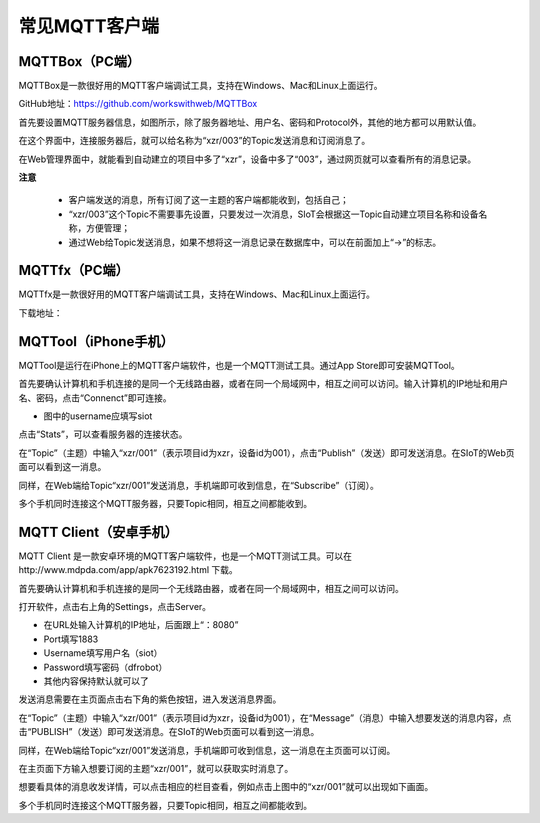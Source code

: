 常见MQTT客户端
=========================

---------------------------
MQTTBox（PC端）
---------------------------

MQTTBox是一款很好用的MQTT客户端调试工具，支持在Windows、Mac和Linux上面运行。

GitHub地址：https://github.com/workswithweb/MQTTBox

首先要设置MQTT服务器信息，如图所示，除了服务器地址、用户名、密码和Protocol外，其他的地方都可以用默认值。

.. image:: ../image/demo/01_mqttbox_01.png

在这个界面中，连接服务器后，就可以给名称为“xzr/003”的Topic发送消息和订阅消息了。

.. image:: ../image/demo/01_mqttbox_01.png

在Web管理界面中，就能看到自动建立的项目中多了“xzr”，设备中多了“003”，通过网页就可以查看所有的消息记录。

.. image:: ../image/demo/01_mqttbox_03.png


**注意**

  - 客户端发送的消息，所有订阅了这一主题的客户端都能收到，包括自己；
  - “xzr/003”这个Topic不需要事先设置，只要发过一次消息，SIoT会根据这一Topic自动建立项目名称和设备名称，方便管理；
  - 通过Web给Topic发送消息，如果不想将这一消息记录在数据库中，可以在前面加上“->”的标志。


---------------------------
MQTTfx（PC端）
---------------------------

MQTTfx是一款很好用的MQTT客户端调试工具，支持在Windows、Mac和Linux上面运行。



下载地址：


------------------------------
MQTTool（iPhone手机）
------------------------------

MQTTool是运行在iPhone上的MQTT客户端软件，也是一个MQTT测试工具。通过App Store即可安装MQTTool。

.. image:: ../image/demo/01-mqtt-01.png

首先要确认计算机和手机连接的是同一个无线路由器，或者在同一个局域网中，相互之间可以访问。输入计算机的IP地址和用户名、密码，点击“Connenct”即可连接。

- 图中的username应填写siot

.. image:: ../image/demo/01-mqtt-02.png

点击“Stats”，可以查看服务器的连接状态。

.. image:: ../image/demo/01-mqtt-03.png

在“Topic”（主题）中输入“xzr/001”（表示项目id为xzr，设备id为001），点击“Publish”（发送）即可发送消息。在SIoT的Web页面可以看到这一消息。


.. image:: ../image/demo/01-mqtt-04.png

同样，在Web端给Topic“xzr/001”发送消息，手机端即可收到信息，在“Subscribe”（订阅）。

多个手机同时连接这个MQTT服务器，只要Topic相同，相互之间都能收到。


-----------------------------
MQTT Client（安卓手机）
-----------------------------

MQTT Client 是一款安卓环境的MQTT客户端软件，也是一个MQTT测试工具。可以在http://www.mdpda.com/app/apk7623192.html 下载。

.. image:: ../image/demo/01-mqtt-client-01-icon.jpg

首先要确认计算机和手机连接的是同一个无线路由器，或者在同一个局域网中，相互之间可以访问。

打开软件，点击右上角的Settings，点击Server。

.. image:: ../image/demo/01-mqtt-client-02-settings.jpg

- 在URL处输入计算机的IP地址，后面跟上“：8080”

- Port填写1883

- Username填写用户名（siot）

- Password填写密码（dfrobot）

- 其他内容保持默认就可以了

发送消息需要在主页面点击右下角的紫色按钮，进入发送消息界面。

.. image:: ../image/demo/01-mqtt-client-03-publish.jpg

在“Topic”（主题）中输入“xzr/001”（表示项目id为xzr，设备id为001），在“Message”（消息）中输入想要发送的消息内容，点击“PUBLISH”（发送）即可发送消息。在SIoT的Web页面可以看到这一消息。

.. image:: ../image/demo/01-mqtt-client-06-msg.PNG

同样，在Web端给Topic“xzr/001”发送消息，手机端即可收到信息，这一消息在主页面可以订阅。

.. image:: ../image/demo/01-mqtt-client-07-send.PNG

在主页面下方输入想要订阅的主题“xzr/001”，就可以获取实时消息了。

.. image:: ../image/demo/01-mqtt-client-04-main-subscribe.jpg

想要看具体的消息收发详情，可以点击相应的栏目查看，例如点击上图中的“xzr/001”就可以出现如下画面。

.. image:: ../image/demo/01-mqtt-client-05-received-msg.jpg

多个手机同时连接这个MQTT服务器，只要Topic相同，相互之间都能收到。
